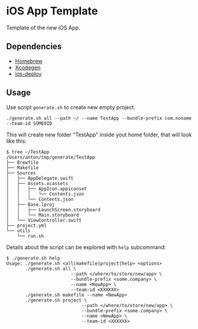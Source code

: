 * iOS App Template

Template of the new iOS App.

** Dependencies

- [[https://brew.sh/][Homebrew]]
- [[https://github.com/yonaskolb/XcodeGen][Xcodegen]]
- [[https://github.com/ios-control/ios-deploy][ios-deploy]]

** Usage

Use script ~generate.sh~ to create new empty project:

#+BEGIN_SRC
./generate.sh all --path ~/ --name TestApp --bundle-prefix com.noname --team-id SOME0ID
#+END_SRC

This will create new folder "TestApp" inside yout home folder, that will look like this:

#+BEGIN_SRC
$ tree ~/TestApp
/Users/anton/tmp/generate/TestApp
├── Brewfile
├── Makefile
├── Sources
│   ├── AppDelegate.swift
│   ├── Assets.xcassets
│   │   ├── AppIcon.appiconset
│   │   │   └── Contents.json
│   │   └── Contents.json
│   ├── Base.lproj
│   │   ├── LaunchScreen.storyboard
│   │   └── Main.storyboard
│   └── ViewController.swift
├── project.yml
└── utils
    └── run.sh
#+END_SRC

Details about the script can be explored with ~help~ subcommand:

#+BEGIN_SRC
$ ./generate.sh help
Usage: ./generate.sh <all|makefile|project|help> <options>
       ./generate.sh all \
                        --path </where/to/store/new/app> \
                        --bundle-prefix <some.company> \
                        --name <NewApp> \
                        --team-id <XXXXXX>
       ./generate.sh makefile --name <NewApp>
       ./generate.sh project \
                            --path </where/to/store/new/app> \
                            --bundle-prefix <some.company> \
                            --name <NewApp> \
                            --team-id <XXXXXX>
#+END_SRC
